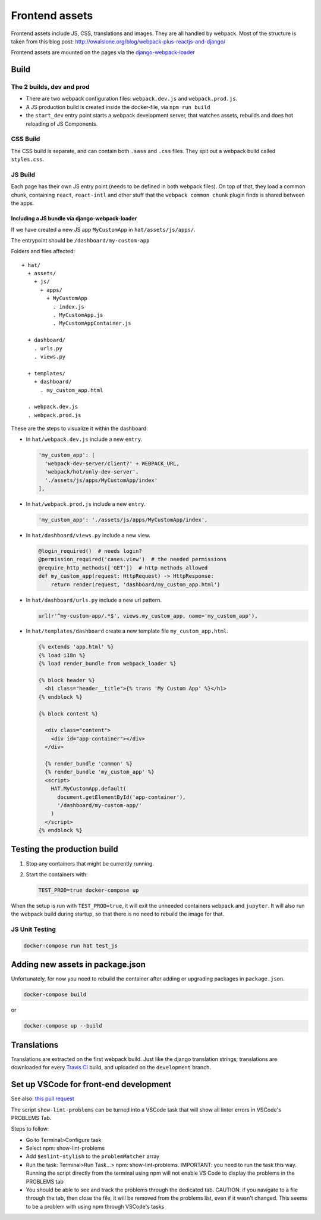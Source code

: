***************
Frontend assets
***************

Frontend assets include JS, CSS, translations and images. They are all handled
by webpack. Most of the structure is taken from this blog post:
http://owaislone.org/blog/webpack-plus-reactjs-and-django/

Frontend assets are mounted on the pages via the
`django-webpack-loader <https://github.com/owais/django-webpack-loader>`__


Build
=====

The 2 builds, dev and prod
--------------------------

* There are two webpack configuration files: ``webpack.dev.js`` and ``webpack.prod.js``.

* A JS production build is created inside the docker-file, via ``npm run build``

* the ``start_dev`` entry point starts a webpack development server, that watches
  assets, rebuilds and does hot reloading of JS Components.


CSS Build
---------

The CSS build is separate, and can contain both ``.sass`` and ``.css`` files.
They spit out a webpack build called ``styles.css``.


JS Build
--------

Each page has their own JS entry point (needs to be defined in both webpack files).
On top of that, they load a common chunk, containing ``react``, ``react-intl`` and other
stuff that the ``webpack common chunk`` plugin finds is shared between the apps.


Including a JS bundle via django-webpack-loader
~~~~~~~~~~~~~~~~~~~~~~~~~~~~~~~~~~~~~~~~~~~~~~~

If we have created a new JS app ``MyCustomApp`` in ``hat/assets/js/apps/``.

The entrypoint should be ``/dashboard/my-custom-app``

Folders and files affected::

    + hat/
      + assets/
        + js/
          + apps/
            + MyCustomApp
              . index.js
              . MyCustomApp.js
              . MyCustomAppContainer.js

      + dashboard/
        . urls.py
        . views.py

      + templates/
        + dashboard/
          . my_custom_app.html

      . webpack.dev.js
      . webpack.prod.js


These are the steps to visualize it within the dashboard:

- In ``hat/webpack.dev.js`` include a new ``entry``.

  .. code:: javascript

      'my_custom_app': [
        'webpack-dev-server/client?' + WEBPACK_URL,
        'webpack/hot/only-dev-server',
        './assets/js/apps/MyCustomApp/index'
      ],


- In ``hat/webpack.prod.js`` include a new ``entry``.

  .. code:: javascript

      'my_custom_app': './assets/js/apps/MyCustomApp/index',


- In ``hat/dashboard/views.py`` include a new view.

  .. code:: python

      @login_required()  # needs login?
      @permission_required('cases.view')  # the needed permissions
      @require_http_methods(['GET'])  # http methods allowed
      def my_custom_app(request: HttpRequest) -> HttpResponse:
          return render(request, 'dashboard/my_custom_app.html')


- In ``hat/dashboard/urls.py`` include a new url pattern.

  .. code:: python

      url(r'^my-custom-app/.*$', views.my_custom_app, name='my_custom_app'),


- In ``hat/templates/dashboard`` create a new template file ``my_custom_app.html``.

  .. code:: html

      {% extends 'app.html' %}
      {% load i18n %}
      {% load render_bundle from webpack_loader %}

      {% block header %}
        <h1 class="header__title">{% trans 'My Custom App' %}</h1>
      {% endblock %}

      {% block content %}

        <div class="content">
          <div id="app-container"></div>
        </div>

        {% render_bundle 'common' %}
        {% render_bundle 'my_custom_app' %}
        <script>
          HAT.MyCustomApp.default(
            document.getElementById('app-container'),
            '/dashboard/my-custom-app/'
          )
        </script>
      {% endblock %}


Testing the production build
============================

#. Stop any containers that might be currently running.
#. Start the containers with:

   .. code:: shell

      TEST_PROD=true docker-compose up

When the setup is run with ``TEST_PROD=true``, it will exit the unneeded containers
``webpack`` and ``jupyter``. It will also run the webpack build during startup, so
that there is no need to rebuild the image for that.

JS Unit Testing
---------------

.. code:: shell

    docker-compose run hat test_js


Adding new assets in package.json
=================================

Unfortunately, for now you need to rebuild the container after adding or
upgrading packages in ``package.json``.

.. code:: shell

    docker-compose build

or

.. code:: shell

    docker-compose up --build


Translations
============

Translations are extracted on the first webpack build. Just like the django
translation strings; translations are downloaded for every `Travis CI <https://travis-ci.com>`__
build, and uploaded on the ``development`` branch.

Set up VSCode for front-end development
=======================================

See also: `this pull request <https://github.com/BLSQ/iaso/pull/120>`__

The script ``show-lint-problems`` can be turned into a VSCode task that will show all linter errors in VSCode's PROBLEMS Tab.

Steps to follow:

- Go to Terminal>Configure task

- Select npm: show-lint-problems

- Add ``$eslint-stylish`` to the ``problemMatcher`` array

- Run the task: Terminal>Run Task...> npm: show-lint-problems. 
  IMPORTANT: you need to run the task this way. Running the script directly from the terminal using npm will not enable VS Code to display the problems in the PROBLEMS tab

- You should be able to see and track the problems through the dedicated tab. 
  CAUTION: if you navigate to a file through the tab, then close the file, it will be removed from the problems list, even if it wasn't changed. This seems to be a problem with using npm through VSCode's tasks
  